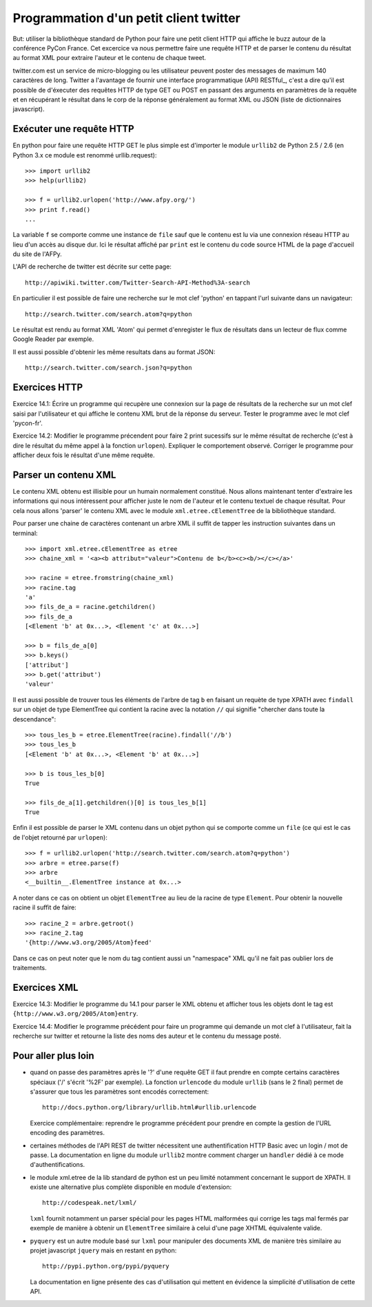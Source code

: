 Programmation d'un petit client twitter
---------------------------------------

But: utiliser la bibliothèque standard de Python pour faire une
petit client HTTP qui affiche le buzz autour de la conférence PyCon
France. Cet excercice va nous permettre faire une requête HTTP et de
parser le contenu du résultat au format XML pour extraire l'auteur et
le contenu de chaque tweet.

twitter.com est un service de micro-blogging ou les utilisateur peuvent
poster des messages de maximum 140 caractères de long. Twitter a
l'avantage de fournir une interface programmatique (API) RESTful_, c'est
a dire qu'il est possible de d'éxecuter des requêtes HTTP de type
GET ou POST en passant des arguments en paramètres de la requête et
en récupérant le résultat dans le corp de la réponse généralement
au format XML ou JSON (liste de dictionnaires javascript).

.. RESTful_:: http://fr.wikipedia.org/wiki/Representational_State_Transfer


Exécuter une requête HTTP
~~~~~~~~~~~~~~~~~~~~~~~~~

En python pour faire une requête HTTP GET le plus simple est d'importer
le module ``urllib2`` de Python 2.5 / 2.6 (en Python 3.x ce module est
renommé urllib.request)::

  >>> import urllib2
  >>> help(urllib2)

  >>> f = urllib2.urlopen('http://www.afpy.org/')
  >>> print f.read()
  ...

La variable ``f`` se comporte comme une instance de ``file`` sauf que
le contenu est lu via une connexion réseau HTTP au lieu d'un accès au
disque dur. Ici le résultat affiché par ``print`` est le contenu du
code source HTML de la page d'accueil du site de l'AFPy.

L'API de recherche de twitter est décrite sur cette page::

  http://apiwiki.twitter.com/Twitter-Search-API-Method%3A-search

En particulier il est possible de faire une recherche sur le mot clef
'python' en tappant l'url suivante dans un navigateur::

  http://search.twitter.com/search.atom?q=python

Le résultat est rendu au format XML 'Atom' qui permet d'enregister
le flux de résultats dans un lecteur de flux comme Google Reader par
exemple.

Il est aussi possible d'obtenir les même resultats dans au format
JSON::

  http://search.twitter.com/search.json?q=python


Exercices HTTP
~~~~~~~~~~~~~~

Exercice 14.1: Écrire un programme qui recupère une connexion sur la
page de résultats de la recherche sur un mot clef saisi par l'utilisateur
et qui affiche le contenu XML brut de la réponse du serveur. Tester le
programme avec le mot clef 'pycon-fr'.

Exercice 14.2: Modifier le programme précendent pour faire 2 print
sucessifs sur le même résultat de recherche (c'est à dire le résultat
du même appel à la fonction ``urlopen``). Expliquer le comportement
observé. Corriger le programme pour afficher deux fois le résultat d'une même
requête.


Parser un contenu XML
~~~~~~~~~~~~~~~~~~~~~

Le contenu XML obtenu est illisible pour un humain normalement
constitué. Nous allons maintenant tenter d'extraire les informations qui
nous intéressent pour afficher juste le nom de l'auteur et le contenu
textuel de chaque résultat. Pour cela nous allons 'parser' le contenu XML
avec le module ``xml.etree.cElementTree`` de la bibliothèque standard.

Pour parser une chaine de caractères contenant un arbre XML il suffit de
tapper les instruction suivantes dans un terminal::

  >>> import xml.etree.cElementTree as etree
  >>> chaine_xml = '<a><b attribut="valeur">Contenu de b</b><c><b/></c></a>'

  >>> racine = etree.fromstring(chaine_xml)
  >>> racine.tag
  'a'
  >>> fils_de_a = racine.getchildren()
  >>> fils_de_a
  [<Element 'b' at 0x...>, <Element 'c' at 0x...>]

  >>> b = fils_de_a[0]
  >>> b.keys()
  ['attribut']
  >>> b.get('attribut')
  'valeur'

Il est aussi possible de trouver tous les éléments de l'arbre de tag ``b``
en faisant un requète de type XPATH avec ``findall`` sur un objet de type
ElementTree qui contient la racine avec la notation ``//`` qui signifie
"chercher dans toute la descendance"::

  >>> tous_les_b = etree.ElementTree(racine).findall('//b')
  >>> tous_les_b
  [<Element 'b' at 0x...>, <Element 'b' at 0x...>]

  >>> b is tous_les_b[0]
  True

  >>> fils_de_a[1].getchildren()[0] is tous_les_b[1]
  True

Enfin il est possible de parser le XML contenu dans un objet python qui se
comporte comme un ``file`` (ce qui est le cas de l'objet retourné par
``urlopen``)::

  >>> f = urllib2.urlopen('http://search.twitter.com/search.atom?q=python')
  >>> arbre = etree.parse(f)
  >>> arbre
  <__builtin__.ElementTree instance at 0x...>

A noter dans ce cas on obtient un objet ``ElementTree`` au lieu de la
racine de type ``Element``. Pour obtenir la nouvelle racine il suffit de
faire::

  >>> racine_2 = arbre.getroot()
  >>> racine_2.tag
  '{http://www.w3.org/2005/Atom}feed'

Dans ce cas on peut noter que le nom du tag contient aussi un "namespace" XML
qu'il ne fait pas oublier lors de traitements.


Exercices XML
~~~~~~~~~~~~~

Exercice 14.3: Modifier le programme du 14.1 pour parser le XML obtenu et
afficher tous les objets dont le tag est ``{http://www.w3.org/2005/Atom}entry``.

Exercice 14.4: Modifier le programme précédent pour faire un programme qui
demande un mot clef à l'utilisateur, fait la recherche sur twitter et
retourne la liste des noms des auteur et le contenu du message posté.


Pour aller plus loin
~~~~~~~~~~~~~~~~~~~~

- quand on passe des paramètres après le '?' d'une requête GET il
  faut prendre en compte certains caractères spéciaux ('/' s'écrit
  '%2F' par exemple). La fonction ``urlencode`` du module ``urllib``
  (sans le 2 final) permet de s'assurer que tous les paramètres sont
  encodés correctement::

    http://docs.python.org/library/urllib.html#urllib.urlencode

  Exercice complémentaire: reprendre le programme précédent pour
  prendre en compte la gestion de l'URL encoding des paramètres.

- certaines méthodes de l'API REST de twitter nécessitent une
  authentification HTTP Basic avec un login / mot de passe. La
  documentation en ligne du module ``urllib2`` montre comment charger
  un ``handler`` dédié à ce mode d'authentifications.

- le module xml.etree de la lib standard de python est un peu limité
  notamment concernant le support de XPATH. Il existe une alternative
  plus complète disponible en module d'extension::

    http://codespeak.net/lxml/

  ``lxml`` fournit notamment un parser spécial pour les pages HTML
  malformées qui corrige les tags mal fermés par exemple de manière
  à obtenir un ``ElementTree`` similaire à celui d'une page XHTML
  équivalente valide.

- ``pyquery`` est un autre module basé sur ``lxml`` pour manipuler
  des documents XML de manière très similaire au projet javascript
  ``jquery`` mais en restant en python::

    http://pypi.python.org/pypi/pyquery

  La documentation en ligne présente des cas d'utilisation qui
  mettent en évidence la simplicité d'utilisation de cette API.

